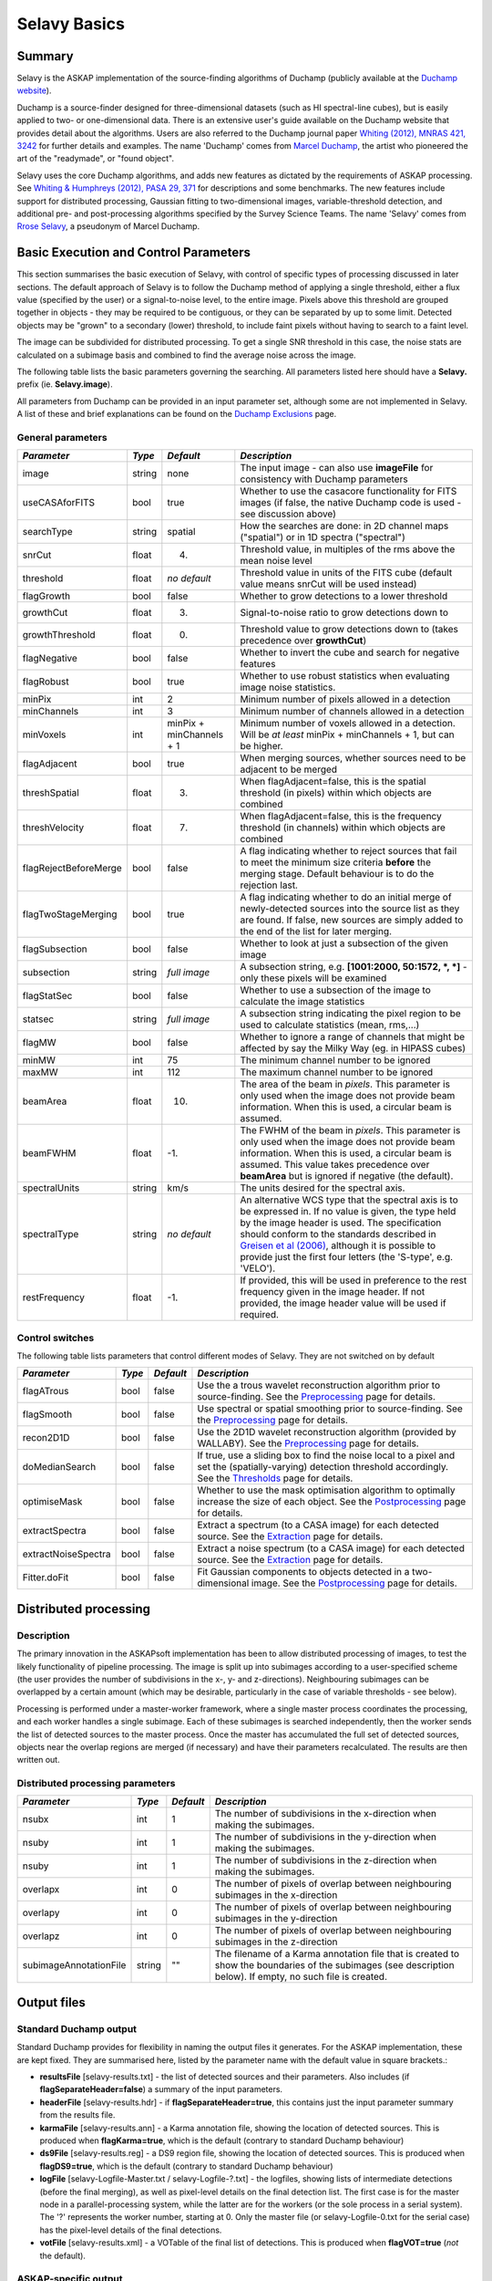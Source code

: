 Selavy Basics
=============

Summary
-------

Selavy is the ASKAP implementation of the source-finding algorithms of Duchamp (publicly available at the `Duchamp website`_). 

Duchamp is a source-finder designed for three-dimensional datasets (such as HI spectral-line cubes), but is easily applied to two- or one-dimensional data. There is an extensive user's guide available on the Duchamp website that provides detail about the algorithms. Users are also referred to the Duchamp journal paper `Whiting (2012), MNRAS 421, 3242`_ for further details and examples. The name 'Duchamp' comes from `Marcel Duchamp`_, the artist who pioneered the art of the "readymade", or "found object". 

Selavy uses the core Duchamp algorithms, and adds new features as dictated by the requirements of ASKAP processing. See `Whiting & Humphreys (2012), PASA 29, 371`_
for descriptions and some benchmarks. The new features include support for distributed processing, Gaussian fitting to two-dimensional images, variable-threshold detection, and additional pre- and post-processing algorithms specified by the Survey Science Teams. The name 'Selavy' comes from `Rrose Selavy`_, a pseudonym of Marcel Duchamp.

 .. _Duchamp website: http://www.atnf.csiro.au/people/Matthew.Whiting/Duchamp
 .. _Whiting (2012), MNRAS 421, 3242: http://onlinelibrary.wiley.com/doi/10.1111/j.1365-2966.2012.20548.x/full
 .. _Whiting & Humphreys (2012), PASA 29, 371: http://www.publish.csiro.au/paper/AS12028.htm 
 .. _Marcel Duchamp: http://en.wikipedia.org/wiki/Marcel_Duchamp
 .. _Rrose Selavy: http://en.wikipedia.org/wiki/Rrose_Selavy

Basic Execution and Control Parameters
--------------------------------------

This section summarises the basic execution of Selavy, with control of specific types of processing discussed in later sections. The default approach of Selavy is to follow the Duchamp method of applying a single threshold, either a flux value (specified by the user) or a signal-to-noise level, to the entire image. Pixels above this threshold are grouped together in objects - they may be required to be contiguous, or they can be separated by up to some limit. Detected objects may be "grown" to a secondary (lower) threshold, to include faint pixels without having to search to a faint level. 

The image can be subdivided for distributed processing. To get a single SNR threshold in this case, the noise stats are calculated on a subimage basis and combined to find the average noise across the image. 

The following table lists the basic parameters governing the searching. All parameters listed here should have a **Selavy.** prefix (ie. **Selavy.image**). 

All parameters from Duchamp can be provided in an input parameter set, although some are not implemented in Selavy. A list of these and brief explanations can be found on the `Duchamp Exclusions`_ page.

.. _`Duchamp Exclusions`: duchampExclusions.html

General parameters
~~~~~~~~~~~~~~~~~~

+-----------------------+--------------+---------------------+----------------------------------------------------------------------------------------+
|*Parameter*            |*Type*        |*Default*            |*Description*                                                                           |
+=======================+==============+=====================+========================================================================================+
|image                  |string        |none                 |The input image - can also use **imageFile** for consistency with Duchamp parameters    |
|                       |              |                     |                                                                                        |
+-----------------------+--------------+---------------------+----------------------------------------------------------------------------------------+
|useCASAforFITS         |bool          |true                 |Whether to use the casacore functionality for FITS images (if false, the native Duchamp |
|                       |              |                     |code is used - see discussion above)                                                    |
+-----------------------+--------------+---------------------+----------------------------------------------------------------------------------------+
|searchType             |string        |spatial              |How the searches are done: in 2D channel maps ("spatial") or in 1D spectra ("spectral") |
|                       |              |                     |                                                                                        |
+-----------------------+--------------+---------------------+----------------------------------------------------------------------------------------+
|snrCut                 |float         |4.                   |Threshold value, in multiples of the rms above the mean noise level                     |
+-----------------------+--------------+---------------------+----------------------------------------------------------------------------------------+
|threshold              |float         |*no default*         |Threshold value in units of the FITS cube (default value means snrCut will be used      |
|                       |              |                     |instead)                                                                                |
+-----------------------+--------------+---------------------+----------------------------------------------------------------------------------------+
|flagGrowth             |bool          |false                |Whether to grow detections to a lower threshold                                         |
+-----------------------+--------------+---------------------+----------------------------------------------------------------------------------------+
|growthCut              |float         |3.                   |Signal-to-noise ratio to grow detections down to                                        |
+-----------------------+--------------+---------------------+----------------------------------------------------------------------------------------+
|growthThreshold        |float         |0.                   |Threshold value to grow detections down to (takes precedence over **growthCut**)        |
|                       |              |                     |                                                                                        |
+-----------------------+--------------+---------------------+----------------------------------------------------------------------------------------+
|flagNegative           |bool          |false                |Whether to invert the cube and search for negative features                             |
+-----------------------+--------------+---------------------+----------------------------------------------------------------------------------------+
|flagRobust             |bool          |true                 |Whether to use robust statistics when evaluating image noise statistics.                |
|                       |              |                     |                                                                                        |
+-----------------------+--------------+---------------------+----------------------------------------------------------------------------------------+
|minPix                 |int           |2                    |Minimum number of pixels allowed in a detection                                         |
+-----------------------+--------------+---------------------+----------------------------------------------------------------------------------------+
|minChannels            |int           |3                    |Minimum number of channels allowed in a detection                                       |
+-----------------------+--------------+---------------------+----------------------------------------------------------------------------------------+
|minVoxels              |int           |minPix + minChannels |Minimum number of voxels allowed in a detection. Will be *at least* minPix + minChannels|
|                       |              |+ 1                  |+ 1, but can be higher.                                                                 |
+-----------------------+--------------+---------------------+----------------------------------------------------------------------------------------+
|flagAdjacent           |bool          |true                 |When merging sources, whether sources need to be adjacent to be merged                  |
+-----------------------+--------------+---------------------+----------------------------------------------------------------------------------------+
|threshSpatial          |float         |3.                   |When flagAdjacent=false, this is the spatial threshold (in pixels) within which objects |
|                       |              |                     |are combined                                                                            |
+-----------------------+--------------+---------------------+----------------------------------------------------------------------------------------+
|threshVelocity         |float         |7.                   |When flagAdjacent=false, this is the frequency threshold (in channels) within which     |
|                       |              |                     |objects are combined                                                                    |
+-----------------------+--------------+---------------------+----------------------------------------------------------------------------------------+
|flagRejectBeforeMerge  |bool          |false                |A flag indicating whether to reject sources that fail to meet the minimum size criteria |
|                       |              |                     |**before** the merging stage. Default behaviour is to do the rejection last.            |
|                       |              |                     |                                                                                        |
+-----------------------+--------------+---------------------+----------------------------------------------------------------------------------------+
|flagTwoStageMerging    |bool          |true                 |A flag indicating whether to do an initial merge of newly-detected sources into the     |
|                       |              |                     |source list as they are found. If false, new sources are simply added to the end of the |
|                       |              |                     |list for later merging.                                                                 |
+-----------------------+--------------+---------------------+----------------------------------------------------------------------------------------+
|flagSubsection         |bool          |false                |Whether to look at just a subsection of the given image                                 |
+-----------------------+--------------+---------------------+----------------------------------------------------------------------------------------+
|subsection             |string        |*full image*         |A subsection string, e.g. **[1001:2000, 50:1572, *, *]** - only these pixels will be    |
|                       |              |                     |examined                                                                                |
+-----------------------+--------------+---------------------+----------------------------------------------------------------------------------------+
|flagStatSec            |bool          |false                |Whether to use a subsection of the image to calculate the image statistics              |
|                       |              |                     |                                                                                        |
+-----------------------+--------------+---------------------+----------------------------------------------------------------------------------------+
|statsec                |string        |*full image*         |A subsection string indicating the pixel region to be used to calculate statistics      |
|                       |              |                     |(mean, rms,...)                                                                         |
+-----------------------+--------------+---------------------+----------------------------------------------------------------------------------------+
|flagMW                 |bool          |false                |Whether to ignore a range of channels that might be affected by say the Milky Way       |
|                       |              |                     |(eg. in HIPASS cubes)                                                                   |
+-----------------------+--------------+---------------------+----------------------------------------------------------------------------------------+
|minMW                  |int           |75                   |The minimum channel number to be ignored                                                |
+-----------------------+--------------+---------------------+----------------------------------------------------------------------------------------+
|maxMW                  |int           |112                  |The maximum channel number to be ignored                                                |
+-----------------------+--------------+---------------------+----------------------------------------------------------------------------------------+
|beamArea               |float         |10.                  |The area of the beam in *pixels*. This parameter is only used when the image does not   |
|                       |              |                     |provide beam information. When this is used, a circular beam is assumed.                |
|                       |              |                     |                                                                                        |
+-----------------------+--------------+---------------------+----------------------------------------------------------------------------------------+
|beamFWHM               |float         |-1.                  |The FWHM of the beam in *pixels*. This parameter is only used when the image does not   |
|                       |              |                     |provide beam information. When this is used, a circular beam is assumed. This value     |
|                       |              |                     |takes precedence over **beamArea** but is ignored if negative (the default).            |
|                       |              |                     |                                                                                        |
+-----------------------+--------------+---------------------+----------------------------------------------------------------------------------------+
|spectralUnits          |string        |km/s                 |The units desired for the spectral axis.                                                |
+-----------------------+--------------+---------------------+----------------------------------------------------------------------------------------+
|spectralType           |string        |*no default*         |An alternative WCS type that the spectral axis is to be expressed in. If no value is    |
|                       |              |                     |given, the type held by the image header is used. The specification should conform to   |
|                       |              |                     |the standards described in `Greisen et al (2006)`_, although it is possible to provide  |
|                       |              |                     |just the first four letters (the 'S-type', e.g. 'VELO').                                |
|                       |              |                     |                                                                                        |
+-----------------------+--------------+---------------------+----------------------------------------------------------------------------------------+
|restFrequency          |float         |-1.                  |If provided, this will be used in preference to the rest frequency given in the image   |
|                       |              |                     |header. If not provided, the image header value will be used if required.               |
|                       |              |                     |                                                                                        |
+-----------------------+--------------+---------------------+----------------------------------------------------------------------------------------+

 .. _`Greisen et al (2006)`: http://adsabs.harvard.edu/abs/2006A%26A...446..747G

Control switches
~~~~~~~~~~~~~~~~

The following table lists parameters that control different modes of Selavy. They are not switched on by default

+---------------------+---------+----------+-------------------------------------------------------------------+
|*Parameter*          |*Type*   |*Default* |*Description*                                                      |
+=====================+=========+==========+===================================================================+
|flagATrous           |bool     |false     |Use the a trous wavelet reconstruction algorithm prior to          |
|                     |         |          |source-finding. See the Preprocessing_ page for details.           |
+---------------------+---------+----------+-------------------------------------------------------------------+
|flagSmooth           |bool     |false     |Use spectral or spatial smoothing prior to source-finding. See the |
|                     |         |          |Preprocessing_ page for details.                                   |
+---------------------+---------+----------+-------------------------------------------------------------------+
|recon2D1D            |bool     |false     |Use the 2D1D wavelet reconstruction algorithm (provided by         |
|                     |         |          |WALLABY). See the Preprocessing_ page for details.                 |
+---------------------+---------+----------+-------------------------------------------------------------------+
|doMedianSearch       |bool     |false     |If true, use a sliding box to find the noise local to a pixel and  |
|                     |         |          |set the (spatially-varying) detection threshold accordingly. See   |
|                     |         |          |the Thresholds_ page for details.                                  |
+---------------------+---------+----------+-------------------------------------------------------------------+
|optimiseMask         |bool     |false     |Whether to use the mask optimisation algorithm to optimally        |
|                     |         |          |increase the size of each object. See the Postprocessing_ page for |
|                     |         |          |details.                                                           |
+---------------------+---------+----------+-------------------------------------------------------------------+
|extractSpectra       |bool     |false     |Extract a spectrum (to a CASA image) for each detected source. See |
|                     |         |          |the Extraction_ page for details.                                  |
+---------------------+---------+----------+-------------------------------------------------------------------+
|extractNoiseSpectra  |bool     |false     |Extract a noise spectrum (to a CASA image) for each detected       |
|                     |         |          |source. See the Extraction_ page for details.                      |
+---------------------+---------+----------+-------------------------------------------------------------------+
|Fitter.doFit         |bool     |false     |Fit Gaussian components to objects detected in a two-dimensional   |
|                     |         |          |image. See the Postprocessing_ page for details.                   |
+---------------------+---------+----------+-------------------------------------------------------------------+

.. _Preprocessing: preprocessing.html
.. _Thresholds: thresholds.html
.. _Postprocessing: postprocessing.html
.. _Extraction: extraction.html


Distributed processing
----------------------

Description
~~~~~~~~~~~

The primary innovation in the ASKAPsoft implementation has been to allow distributed processing of images, to test the likely functionality of pipeline processing. The image is split up into subimages according to a user-specified scheme (the user provides the number of subdivisions in the x-, y- and z-directions). Neighbouring subimages can be overlapped by a certain amount (which may be desirable, particularly in the case of variable thresholds - see below). 

Processing is performed under a master-worker framework, where a single master process coordinates the processing, and each worker handles a single subimage. Each of these subimages is searched independently, then the worker sends the list of detected sources to the master process. Once the master has accumulated the full set of detected sources, objects near the overlap regions are merged (if necessary) and have their parameters recalculated. The results are then written out.

Distributed processing parameters
~~~~~~~~~~~~~~~~~~~~~~~~~~~~~~~~~

+-----------------------+--------------+---------------------+----------------------------------------------------------------------------------------+
|*Parameter*            |*Type*        |*Default*            |*Description*                                                                           |
+=======================+==============+=====================+========================================================================================+
|nsubx                  |int           |1                    |The number of subdivisions in the x-direction when making the subimages.                |
+-----------------------+--------------+---------------------+----------------------------------------------------------------------------------------+
|nsuby                  |int           |1                    |The number of subdivisions in the y-direction when making the subimages.                |
+-----------------------+--------------+---------------------+----------------------------------------------------------------------------------------+
|nsuby                  |int           |1                    |The number of subdivisions in the z-direction when making the subimages.                |
+-----------------------+--------------+---------------------+----------------------------------------------------------------------------------------+
|overlapx               |int           |0                    |The number of pixels of overlap between neighbouring subimages in the x-direction       |
+-----------------------+--------------+---------------------+----------------------------------------------------------------------------------------+
|overlapy               |int           |0                    |The number of pixels of overlap between neighbouring subimages in the y-direction       |
+-----------------------+--------------+---------------------+----------------------------------------------------------------------------------------+
|overlapz               |int           |0                    |The number of pixels of overlap between neighbouring subimages in the z-direction       |
+-----------------------+--------------+---------------------+----------------------------------------------------------------------------------------+
|subimageAnnotationFile |string        |""                   |The filename of a Karma annotation file that is created to show the boundaries of the   |
|                       |              |                     |subimages (see description below). If empty, no such file is created.                   |
+-----------------------+--------------+---------------------+----------------------------------------------------------------------------------------+



Output files
------------

Standard Duchamp output
~~~~~~~~~~~~~~~~~~~~~~~

Standard Duchamp provides for flexibility in naming the output files it generates. For the ASKAP implementation, these are kept fixed. They are summarised here, listed by the parameter name with the default value in square brackets.:

* **resultsFile** [selavy-results.txt] - the list of detected sources and their parameters. Also includes (if **flagSeparateHeader=false**) a summary of the input parameters.
* **headerFile** [selavy-results.hdr] - if **flagSeparateHeader=true**, this contains just the input parameter summary from the results file.
* **karmaFile** [selavy-results.ann] - a Karma annotation file, showing the location of detected sources. This is produced when **flagKarma=true**, which is the default (contrary to standard Duchamp behaviour)
* **ds9File** [selavy-results.reg] - a DS9 region file, showing the location of detected sources. This is produced when **flagDS9=true**, which is the default (contrary to standard Duchamp behaviour)
* **logFile** [selavy-Logfile-Master.txt / selavy-Logfile-?.txt] - the logfiles, showing lists of intermediate detections (before the final merging), as well as pixel-level details on the final detection list. The first case is for the master node in a parallel-processing system, while the latter are for the workers (or the sole process in a serial system). The '?' represents the worker number, starting at 0. Only the master file (or selavy-Logfile-0.txt for the serial case) has the pixel-level details of the final detections. 
* **votFile** [selavy-results.xml] - a VOTable of the final list of detections. This is produced when **flagVOT=true** (*not* the default).

ASKAP-specific output
~~~~~~~~~~~~~~~~~~~~~

The following files are produced as a result of the new features implemented in the ASKAP source finder:

* **subimageAnnotationFile** [selavy-SubimageLocations.ann] - a Karma annotation file showing the locations of the subimages used (see "Distributed Processing" section above)
* **fitResultsFile** [selavy-fitResults.txt] - the final set of results from the Gaussian fitting -- see Fitting_ for details. The format of the file is as follows below. *F_int* and *F_peak* are as calculated by the Duchamp code, and *F_int(fit)* and *F_pk(fit)* are from the fitted Gaussians. Alpha and Beta are the spectral index and spectral curvature terms - these are only provided when examining a Taylor term image. *Maj*, *Min* and *P.A.* are the major and minor FWHMs and the position angle of the fitted Gaussian, quoted for both the fit and the fit deconvolved by the beam. The goodness of fit is indicated by the chi-squared and RMS(fit) values, while RMS(image) gives the local noise surrounding the object. Nfree(fit) is the number of free parameters in the fit, and NDoF(fit) is the number of degrees of freedom. Npix(fit) is the number of pixels used in doing the fit, and Npix(obj) is the number of pixels in the object itself (ie. detected pixels). If no fit was made, all the *(fit)* values are set to zero. 
- [selavy-fitResults.xml] - a VOTable version of the fit results. This is always produced whenever selavy-fitResults.txt is produced.
* **fitAnnotationFile** [selavy-fitResults.ann] - a Karma annotation file showing the fitting results (each Gaussian component is indicated by an ellipse given by the major & minor axes and position angle of the component).
* **fitBoxAnnotationFile** [selavy-fitResults.boxes.ann] - a Karma annotation file showing the boxes used for the Gaussian fitting (if used). See Fitting_ for details.

.. _Fitting: postprocessing.html#source-fitting

Logging
~~~~~~~

The final output file is the log (not to be confused with the selavy-Logfile-* files described above). This is the set of log messages (information, warning, errors) that describe the progress of the program. Each log message is tagged by the level of the message, its origin & machine/host, and date/time. These can be very large, particularly in the distributed case when Gaussian fitting is done. The main use for this file is to ensure that all steps of the algorithm proceed correctly, to identify problems, or to keep track of the time taken by various parts. 

A typical line from the log might look like this:
::

 INFO  analysis.parallelanalysis (5, minicp04) [2011-03-02 12:57:58,438] - Worker #5: Setting threshold to be 0.0153364

The different parts of the message are:

* INFO - the level of the message: DEBUG, INFO, WARN, ERROR or FATAL
* analysis.parallelanalysis - from which software module does the log message originate
* (5, minicp04) - the process number (0=master process, >0 = worker) and the machine it is running on.
* [2011-03-02 12:57:58,438] - date & time of log message
* and the rest is the actual message

Note that if you want to see all messages for a given worker, you could do something like ``grep "(3, " logfile.log``. This is often necessary to disentangle the log streams of the different nodes. Note also that the log file may also include information not in this form, that has just been written to stdout by some part of the code.


Output-related parameters
~~~~~~~~~~~~~~~~~~~~~~~~~

+-------------------------+--------------+---------------------+----------------------------------------------------------------------------------------+
|*Parameter*              |*Type*        |*Default*            |*Description*                                                                           |
+=========================+==============+=====================+========================================================================================+
|verbose                  |bool          |false                |Controls the verbosity for the Duchamp-specific code. **verbose=true** means more       |
|                         |              |                     |information about the Duchamp functions                                                 |
+-------------------------+--------------+---------------------+----------------------------------------------------------------------------------------+
|pixelCentre              |string        |centroid             |How the central pixel value is defined in the output catalogues (can take values of     |
|                         |              |                     |'centroid', 'average' or 'peak').                                                       |
+-------------------------+--------------+---------------------+----------------------------------------------------------------------------------------+
|resultsFile              |string        |selavy-results.txt   |The text file holding the catalogue of results. Can also use **outFile** for            |
|                         |              |                     |compatbility with Duchamp.                                                              |
+-------------------------+--------------+---------------------+----------------------------------------------------------------------------------------+
|flagSeparateHeader       |bool          |false                |Whether the "header" containing the summary of input parameters should be written to a  |
|                         |              |                     |separate file from the table of results. If produced, it will be called                 |
|                         |              |                     |selavy-results.hdr.                                                                     |
+-------------------------+--------------+---------------------+----------------------------------------------------------------------------------------+
|subimageAnnotationFile   |string        |""                   |The filename of a Karma annotation file that is created to show the boundaries of the   |
|                         |              |                     |subimages (see description below). If empty, no such file is created.                   |
|                         |              |                     |                                                                                        |
+-------------------------+--------------+---------------------+----------------------------------------------------------------------------------------+
|flagLog                  |bool          |true                 |Produce a Duchamp-style log file, recording intermediate detections (see below). *Note  |
|                         |              |                     |the different default from standard Duchamp.* The workers will produce                  |
|                         |              |                     |selavy-Logfile.%w.txt, (where %w is the worker number, in the usual fashion) and the    |
|                         |              |                     |master will produce selavy-Logfile.Master.txt.                                          |
+-------------------------+--------------+---------------------+----------------------------------------------------------------------------------------+
|flagVOT                  |bool          |true                 |Produce a VOTable of the results.                                                       |
+-------------------------+--------------+---------------------+----------------------------------------------------------------------------------------+
|votFile                  |string        |selavy-results.txt   |The VOTable containing the catalogue of detections.                                     |
|                         |              |                     |                                                                                        |
+-------------------------+--------------+---------------------+----------------------------------------------------------------------------------------+
|flagWriteBinaryCatalogue |bool          |true                 |Produce a binary catalogue compatible with Duchamp (that can be loaded into Duchamp     |
|                         |              |                     |along with the FITS image to produce plots of the detections).                          |
+-------------------------+--------------+---------------------+----------------------------------------------------------------------------------------+
|binaryCatalogue          |string        |selavy-catalogue.dpc |The binary catalogue.                                                                   |
+-------------------------+--------------+---------------------+----------------------------------------------------------------------------------------+
|flagTextSpectra          |bool          |false                |Produce a file with text-based values of the spectra of each detection.                 |
|                         |              |                     |                                                                                        |
+-------------------------+--------------+---------------------+----------------------------------------------------------------------------------------+
|spectraTextFile          |string        |selavy-spectra.txt   |The file containing ascii spectra of each detection.                                    |
|                         |              |                     |                                                                                        |
+-------------------------+--------------+---------------------+----------------------------------------------------------------------------------------+
|objectList               |string        |*no default*         |A comma-separated list of objects that will be used for the post-processing. This is    |
|                         |              |                     |inherited from Duchamp, where it can be used to only plot a selection of sources. This  |
|                         |              |                     |is most useful for re-running with a previously-obtained catalogue.  In Selavy, this    |
|                         |              |                     |will only be applied to the spectraTextFile and spectral extraction options (see the    |
|                         |              |                     |`Extraction`_ page for details on the latter).                                          |
+-------------------------+--------------+---------------------+----------------------------------------------------------------------------------------+
|flagKarma                |bool          |true                 |Produce a Karma annotation plot. *Note the different default from standard Duchamp.*    |
|                         |              |                     |                                                                                        |
+-------------------------+--------------+---------------------+----------------------------------------------------------------------------------------+
|karmaFile                |string        |selavy-results.ann   |The Karma annoation file showing the location of detected objects.                      |
+-------------------------+--------------+---------------------+----------------------------------------------------------------------------------------+
|flagDS9                  |bool          |true                 |Produce a DS9 region file.  *Note the different default from standard Duchamp.*         |
+-------------------------+--------------+---------------------+----------------------------------------------------------------------------------------+
|ds9File                  |string        |selavy-results.reg   |The DS9 region file showing the location of detected objects.                           |
+-------------------------+--------------+---------------------+----------------------------------------------------------------------------------------+
|flagCasa                 |bool          |true                 |Produce a CASA region file.  *Note the different default from standard Duchamp.*        |
+-------------------------+--------------+---------------------+----------------------------------------------------------------------------------------+
|casaFile                 |string        |selavy-results.crf   |The CASA region format file showing the location of detected objects.                   |
+-------------------------+--------------+---------------------+----------------------------------------------------------------------------------------+
|drawBorders              |bool          |true                 |Whether to draw the object borders in the annotation file. If false, only a circle is   |
|                         |              |                     |drawn with radius proportional to the object's size.                                    |
+-------------------------+--------------+---------------------+----------------------------------------------------------------------------------------+
|precFlux                 |int           |3                    |Precision for the flux values in the output files                                       |
+-------------------------+--------------+---------------------+----------------------------------------------------------------------------------------+
|precVel                  |int           |3                    |Precision for the velocity values in the output files                                   |
+-------------------------+--------------+---------------------+----------------------------------------------------------------------------------------+
|precSNR                  |int           |2                    |Precision for the SNR values in the output files                                        |
+-------------------------+--------------+---------------------+----------------------------------------------------------------------------------------+
|sortingParam             |string        |vel                  |Which parameter to sort the output list by: x-value, y-value, z-value, ra, dec, vel,    |
|                         |              |                     |w50, iflux, pflux, snr. A - prepended to the parameter reverses the order of the sort.  |
|                         |              |                     |                                                                                        |
+-------------------------+--------------+---------------------+----------------------------------------------------------------------------------------+

.. _`Extraction`: extraction.html
